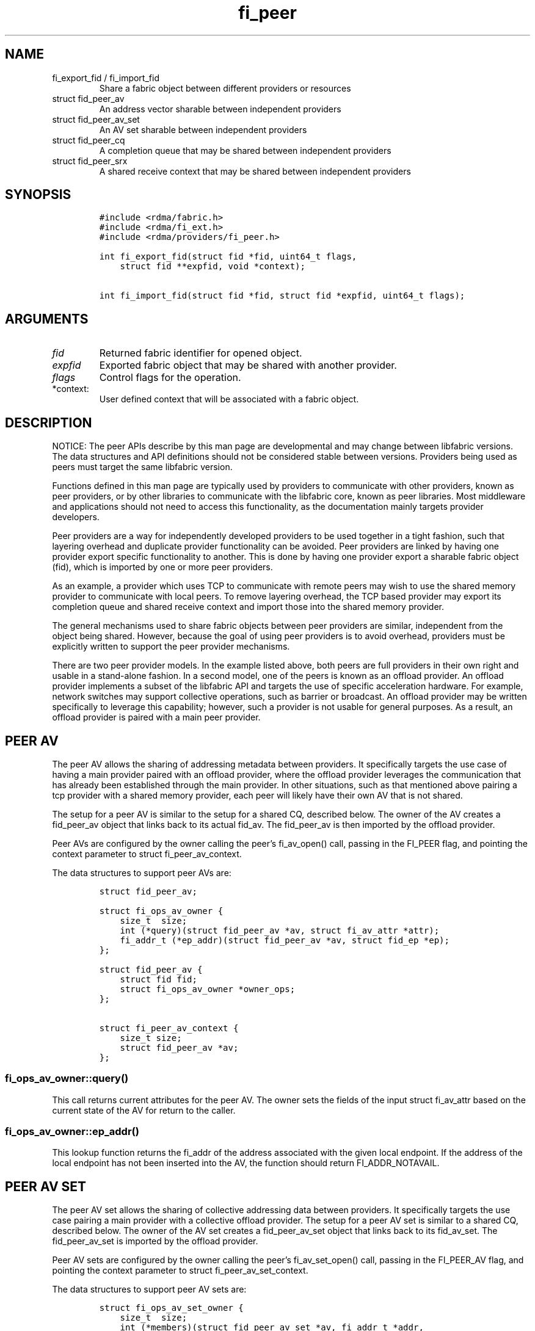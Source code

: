 .\" Automatically generated by Pandoc 2.9.2.1
.\"
.TH "fi_peer" "3" "2023\-03\-14" "Libfabric Programmer\[cq]s Manual" "#VERSION#"
.hy
.SH NAME
.TP
fi_export_fid / fi_import_fid
Share a fabric object between different providers or resources
.TP
struct fid_peer_av
An address vector sharable between independent providers
.TP
struct fid_peer_av_set
An AV set sharable between independent providers
.TP
struct fid_peer_cq
A completion queue that may be shared between independent providers
.TP
struct fid_peer_srx
A shared receive context that may be shared between independent
providers
.SH SYNOPSIS
.IP
.nf
\f[C]
#include <rdma/fabric.h>
#include <rdma/fi_ext.h>
#include <rdma/providers/fi_peer.h>

int fi_export_fid(struct fid *fid, uint64_t flags,
    struct fid **expfid, void *context);

int fi_import_fid(struct fid *fid, struct fid *expfid, uint64_t flags);
\f[R]
.fi
.SH ARGUMENTS
.TP
\f[I]fid\f[R]
Returned fabric identifier for opened object.
.TP
\f[I]expfid\f[R]
Exported fabric object that may be shared with another provider.
.TP
\f[I]flags\f[R]
Control flags for the operation.
.TP
*context:
User defined context that will be associated with a fabric object.
.SH DESCRIPTION
.PP
NOTICE: The peer APIs describe by this man page are developmental and
may change between libfabric versions.
The data structures and API definitions should not be considered stable
between versions.
Providers being used as peers must target the same libfabric version.
.PP
Functions defined in this man page are typically used by providers to
communicate with other providers, known as peer providers, or by other
libraries to communicate with the libfabric core, known as peer
libraries.
Most middleware and applications should not need to access this
functionality, as the documentation mainly targets provider developers.
.PP
Peer providers are a way for independently developed providers to be
used together in a tight fashion, such that layering overhead and
duplicate provider functionality can be avoided.
Peer providers are linked by having one provider export specific
functionality to another.
This is done by having one provider export a sharable fabric object
(fid), which is imported by one or more peer providers.
.PP
As an example, a provider which uses TCP to communicate with remote
peers may wish to use the shared memory provider to communicate with
local peers.
To remove layering overhead, the TCP based provider may export its
completion queue and shared receive context and import those into the
shared memory provider.
.PP
The general mechanisms used to share fabric objects between peer
providers are similar, independent from the object being shared.
However, because the goal of using peer providers is to avoid overhead,
providers must be explicitly written to support the peer provider
mechanisms.
.PP
There are two peer provider models.
In the example listed above, both peers are full providers in their own
right and usable in a stand-alone fashion.
In a second model, one of the peers is known as an offload provider.
An offload provider implements a subset of the libfabric API and targets
the use of specific acceleration hardware.
For example, network switches may support collective operations, such as
barrier or broadcast.
An offload provider may be written specifically to leverage this
capability; however, such a provider is not usable for general purposes.
As a result, an offload provider is paired with a main peer provider.
.SH PEER AV
.PP
The peer AV allows the sharing of addressing metadata between providers.
It specifically targets the use case of having a main provider paired
with an offload provider, where the offload provider leverages the
communication that has already been established through the main
provider.
In other situations, such as that mentioned above pairing a tcp provider
with a shared memory provider, each peer will likely have their own AV
that is not shared.
.PP
The setup for a peer AV is similar to the setup for a shared CQ,
described below.
The owner of the AV creates a fid_peer_av object that links back to its
actual fid_av.
The fid_peer_av is then imported by the offload provider.
.PP
Peer AVs are configured by the owner calling the peer\[cq]s fi_av_open()
call, passing in the FI_PEER flag, and pointing the context parameter to
struct fi_peer_av_context.
.PP
The data structures to support peer AVs are:
.IP
.nf
\f[C]
struct fid_peer_av;

struct fi_ops_av_owner {
    size_t  size;
    int (*query)(struct fid_peer_av *av, struct fi_av_attr *attr);
    fi_addr_t (*ep_addr)(struct fid_peer_av *av, struct fid_ep *ep);
};

struct fid_peer_av {
    struct fid fid;
    struct fi_ops_av_owner *owner_ops;
};

struct fi_peer_av_context {
    size_t size;
    struct fid_peer_av *av;
};
\f[R]
.fi
.SS fi_ops_av_owner::query()
.PP
This call returns current attributes for the peer AV.
The owner sets the fields of the input struct fi_av_attr based on the
current state of the AV for return to the caller.
.SS fi_ops_av_owner::ep_addr()
.PP
This lookup function returns the fi_addr of the address associated with
the given local endpoint.
If the address of the local endpoint has not been inserted into the AV,
the function should return FI_ADDR_NOTAVAIL.
.SH PEER AV SET
.PP
The peer AV set allows the sharing of collective addressing data between
providers.
It specifically targets the use case pairing a main provider with a
collective offload provider.
The setup for a peer AV set is similar to a shared CQ, described below.
The owner of the AV set creates a fid_peer_av_set object that links back
to its fid_av_set.
The fid_peer_av_set is imported by the offload provider.
.PP
Peer AV sets are configured by the owner calling the peer\[cq]s
fi_av_set_open() call, passing in the FI_PEER_AV flag, and pointing the
context parameter to struct fi_peer_av_set_context.
.PP
The data structures to support peer AV sets are:
.IP
.nf
\f[C]
struct fi_ops_av_set_owner {
    size_t  size;
    int (*members)(struct fid_peer_av_set *av, fi_addr_t *addr,
               size_t *count);
};

struct fid_peer_av_set {
    struct fid fid;
    struct fi_ops_av_set_owner *owner_ops;
};

struct fi_peer_av_set_context {
    size_t size;
    struct fi_peer_av_set *av_set;
};
\f[R]
.fi
.SS fi_ops_peer_av_owner::members
.PP
This call returns an array of AV addresses that are members of the AV
set.
The size of the array is specified through the count parameter.
On return, count is set to the number of addresses in the AV set.
If the input count value is too small, the function returns
-FI_ETOOSMALL.
Otherwise, the function returns an array of fi_addr values.
.SH PEER CQ
.PP
The peer CQ defines a mechanism by which a peer provider may insert
completions into the CQ owned by another provider.
This avoids the overhead of the libfabric user needing to access
multiple CQs.
.PP
To setup a peer CQ, a provider creates a fid_peer_cq object, which links
back to the provider\[cq]s actual fid_cq.
The fid_peer_cq object is then imported by a peer provider.
The fid_peer_cq defines callbacks that the providers use to communicate
with each other.
The provider that allocates the fid_peer_cq is known as the owner, with
the other provider referred to as the peer.
An owner may setup peer relationships with multiple providers.
.PP
Peer CQs are configured by the owner calling the peer\[cq]s fi_cq_open()
call.
The owner passes in the FI_PEER flag to fi_cq_open().
When FI_PEER is specified, the context parameter passed into
fi_cq_open() must reference a struct fi_peer_cq_context.
Providers that do not support peer CQs must fail the fi_cq_open() call
with -FI_EINVAL (indicating an invalid flag).
The fid_peer_cq referenced by struct fi_peer_cq_context must remain
valid until the peer\[cq]s CQ is closed.
.PP
The data structures to support peer CQs are defined as follows:
.IP
.nf
\f[C]
struct fi_ops_cq_owner {
    size_t  size;
    ssize_t (*write)(struct fid_peer_cq *cq, void *context, uint64_t flags,
        size_t len, void *buf, uint64_t data, uint64_t tag, fi_addr_t src);
    ssize_t (*writeerr)(struct fid_peer_cq *cq,
        const struct fi_cq_err_entry *err_entry);
};

struct fid_peer_cq {
    struct fid fid;
    struct fi_ops_cq_owner *owner_ops;
};

struct fi_peer_cq_context {
    size_t size;
    struct fid_peer_cq *cq;
};
\f[R]
.fi
.PP
For struct fid_peer_cq, the owner initializes the fid and owner_ops
fields.
struct fi_ops_cq_owner is used by the peer to communicate with the
owning provider.
.PP
If manual progress is needed on the peer CQ, the owner should drive
progress by using the fi_cq_read() function with the buf parameter set
to NULL and count equal 0.
The peer provider should set other functions that attempt to read the
peer\[cq]s CQ (i.e.\ fi_cq_readerr, fi_cq_sread, etc.) to return
-FI_ENOSYS.
.SS fi_ops_cq_owner::write()
.PP
This call directs the owner to insert new completions into the CQ.
The fi_cq_attr::format field, along with other related attributes,
determines which input parameters are valid.
Parameters that are not reported as part of a completion are ignored by
the owner, and should be set to 0, NULL, or other appropriate value by
the user.
For example, if source addressing is not returned with a completion,
then the src parameter should be set to FI_ADDR_NOTAVAIL and ignored on
input.
.PP
The owner is responsible for locking, event signaling, and handling CQ
overflow.
Data passed through the write callback is relative to the user.
For example, the fi_addr_t is relative to the peer\[cq]s AV.
The owner is responsible for converting the address if source addressing
is needed.
.PP
(TBD: should CQ overflow push back to the user for flow control?
Do we need backoff / resume callbacks in ops_cq_user?)
.SS fi_ops_cq_owner::writeerr()
.PP
The behavior of this call is similar to the write() ops.
It inserts a completion indicating that a data transfer has failed into
the CQ.
.SS EXAMPLE PEER CQ SETUP
.PP
The above description defines the generic mechanism for sharing CQs
between providers.
This section outlines one possible implementation to demonstrate the use
of the APIs.
In the example, provider A uses provider B as a peer for data transfers
targeting endpoints on the local node.
.IP
.nf
\f[C]
1. Provider A is configured to use provider B as a peer.  This may be coded
   into provider A or set through an environment variable.
2. The application calls:
   fi_cq_open(domain_a, attr, &cq_a, app_context)
3. Provider A allocates cq_a and automatically configures it to be used
   as a peer cq.
4. Provider A takes these steps:
   allocate peer_cq and reference cq_a
   set peer_cq_context->cq = peer_cq
   set attr_b.flags |= FI_PEER
   fi_cq_open(domain_b, attr_b, &cq_b, peer_cq_context)
5. Provider B allocates a cq, but configures it such that all completions
   are written to the peer_cq.  The cq ops to read from the cq are
   set to enosys calls.
6. Provider B inserts its own callbacks into the peer_cq object.  It
   creates a reference between the peer_cq object and its own cq.
\f[R]
.fi
.SH PEER DOMAIN
.PP
The peer domain allows a provider to access the operations of a domain
object of its peer.
For example, an offload provider can use a peer domain to register
memory buffers with the main provider.
.PP
The setup of a peer domain is similar to the setup for a peer CQ outline
above.
The owner\[cq]s domain object is imported directly into the peer.
.PP
Peer domains are configured by the owner calling the peer\[cq]s
fi_domain2() call.
The owner passes in the FI_PEER flag to fi_domain2().
When FI_PEER is specified, the context parameter passed into
fi_domain2() must reference a struct fi_peer_domain_context.
Providers that do not support peer domains must fail the fi_domain2()
call with -FI_EINVAL.
The fid_domain referenced by struct fi_peer_domain_context must remain
valid until the peer\[cq]s domain is closed.
.PP
The data structures to support peer domains are defined as follows:
.IP
.nf
\f[C]
struct fi_peer_domain_context {
    size_t size;
    struct fid_domain *domain;
};
\f[R]
.fi
.SH PEER EQ
.PP
The peer EQ defines a mechanism by which a peer provider may insert
events into the EQ owned by another provider.
This avoids the overhead of the libfabric user needing to access
multiple EQs.
.PP
The setup of a peer EQ is similar to the setup for a peer CQ outline
above.
The owner\[cq]s EQ object is imported directly into the peer provider.
.PP
Peer EQs are configured by the owner calling the peer\[cq]s fi_eq_open()
call.
The owner passes in the FI_PEER flag to fi_eq_open().
When FI_PEER is specified, the context parameter passed into
fi_eq_open() must reference a struct fi_peer_eq_context.
Providers that do not support peer EQs must fail the fi_eq_open() call
with -FI_EINVAL (indicating an invalid flag).
The fid_eq referenced by struct fi_peer_eq_context must remain valid
until the peer\[cq]s EQ is closed.
.PP
The data structures to support peer EQs are defined as follows:
.IP
.nf
\f[C]
struct fi_peer_eq_context {
    size_t size;
    struct fid_eq *eq;
};
\f[R]
.fi
.SH PEER SRX
.PP
The peer SRX defines a mechanism by which peer providers may share a
common shared receive context.
This avoids the overhead of having separate receive queues, can
eliminate memory copies, and ensures correct application level message
ordering.
.PP
The setup of a peer SRX is similar to the setup for a peer CQ outlined
above.
A fid_peer_srx object links the owner of the SRX with the peer provider.
Peer SRXs are configured by the owner calling the peer\[cq]s
fi_srx_context() call with the FI_PEER flag set.
The context parameter passed to fi_srx_context() must be a struct
fi_peer_srx_context.
.PP
The owner provider initializes all elements of the fid_peer_srx and
referenced structures (fi_ops_srx_owner and fi_ops_srx_peer), with the
exception of the fi_ops_srx_peer callback functions.
Those must be initialized by the peer provider prior to returning from
the fi_srx_contex() call and are used by the owner to control peer
actions.
.PP
The data structures to support peer SRXs are defined as follows:
.IP
.nf
\f[C]
struct fid_peer_srx;

/* Castable to dlist_entry */
struct fi_peer_rx_entry {
    struct fi_peer_rx_entry *next;
    struct fi_peer_rx_entry *prev;
    struct fi_peer_srx *srx;
    fi_addr_t addr;
    size_t size;
    uint64_t tag;
    uint64_t flags;
    void *context;
    size_t count;
    void **desc;
    void *peer_context;
    void *owner_context;
    struct iovec *iov;
};

struct fi_ops_srx_owner {
    size_t size;
    int (*get_msg)(struct fid_peer_srx *srx, fi_addr_t addr,
                   size_t size, struct fi_peer_rx_entry **entry);
    int (*get_tag)(struct fid_peer_srx *srx, fi_addr_t addr,
                   uint64_t tag, struct fi_peer_rx_entry **entry);
    int (*queue_msg)(struct fi_peer_rx_entry *entry);
    int (*queue_tag)(struct fi_peer_rx_entry *entry);
    void (*free_entry)(struct fi_peer_rx_entry *entry);
};

struct fi_ops_srx_peer {
    size_t size;
    int (*start_msg)(struct fi_peer_rx_entry *entry);
    int (*start_tag)(struct fi_peer_rx_entry *entry);
    int (*discard_msg)(struct fi_peer_rx_entry *entry);
    int (*discard_tag)(struct fi_peer_rx_entry *entry);
};

struct fid_peer_srx {
    struct fid_ep ep_fid;
    struct fi_ops_srx_owner *owner_ops;
    struct fi_ops_srx_peer *peer_ops;
};

struct fi_peer_srx_context {
    size_t size;
    struct fid_peer_srx *srx;
};
\f[R]
.fi
.PP
The ownership of structure field values and callback functions is
similar to those defined for peer CQs, relative to owner versus peer
ops.
.SS fi_peer_rx_entry
.PP
fi_peer_rx_entry defines a common receive entry for use between the
owner and peer.
The entry is allocated and set by the owner and passed between owner and
peer to communicate details of the application-posted receive entry.
All fields are only modifiable by the owner, except for the peer_context
which is provided for the peer to use to save peer-specific information
for unexpected message processing.
Similarly, the owner_context can be used by the owner_context as needed
for storing extra owner-specific information.
.SS fi_ops_srx_owner::get_msg_entry() / get_tag_entry()
.PP
These calls are invoked by the peer provider to obtain the receive
buffer(s) where an incoming message should be placed.
The peer provider will pass in the relevant fields to request a matching
rx_entry from the owner.
If source addressing is required, the addr will be passed in; otherwise,
the address will be set to FI_ADDR_NOT_AVAIL.
The size field indicates the received message size.
This field is used by the owner when handling multi-received data
buffers, but may be ignored otherwise.
The peer provider is responsible for checking that an incoming message
fits within the provided buffer space.
The tag parameter is used for tagged messages.
An fi_peer_rx_entry is allocated by the owner, whether or not a match
was found.
If a match was found, the owner will return FI_SUCCESS and the rx_entry
will be filled in with the appropriate receive fields for the peer to
process accordingly.
If no match was found, the owner will return -FI_ENOENT; the rx_entry
will still be valid but will not match to an existing posted receive.
When the peer gets FI_ENOENT, it should allocate whatever resources it
needs to process the message later (on start_msg/tag) and set the
rx_entry->peer_context appropriately, followed by a call to the
owner\[cq]s queue_msg/tag.
The get and queue messages should be serialized.
When the owner gets a matching receive for the queued unexpected
message, it will call the peer\[cq]s start function to notify the peer
of the updated rx_entry (or the peer\[cq]s discard function if the
message is to be discarded) (TBD: The peer may need to update the src
addr if the remote endpoint is inserted into the AV after the message
has been received.)
.SS fi_ops_srx_peer::start_msg() / start_tag()
.PP
These calls indicate that an asynchronous get_msg_entry() or
get_tag_entry() has completed and a buffer is now available to receive
the message.
Control of the fi_peer_rx_entry is returned to the peer provider and has
been initialized for receiving the incoming message.
.SS fi_ops_srx_peer::discard_msg() / discard_tag()
.PP
Indicates that the message and data associated with the specified
fi_peer_rx_entry should be discarded.
This often indicates that the application has canceled or discarded the
receive operation.
No completion should be generated by the peer provider for a discarded
message.
Control of the fi_peer_rx_entry is returned to the peer provider.
.SS EXAMPLE PEER SRX SETUP
.PP
The above description defines the generic mechanism for sharing SRXs
between providers.
This section outlines one possible implementation to demonstrate the use
of the APIs.
In the example, provider A uses provider B as a peer for data transfers
targeting endpoints on the local node.
.IP
.nf
\f[C]
1. Provider A is configured to use provider B as a peer.  This may be coded
   into provider A or set through an environment variable.
2. The application calls:
   fi_srx_context(domain_a, attr, &srx_a, app_context)
3. Provider A allocates srx_a and automatically configures it to be used
   as a peer srx.
4. Provider A takes these steps:
   allocate peer_srx and reference srx_a
   set peer_srx_context->srx = peer_srx
   set attr_b.flags |= FI_PEER
   fi_srx_context(domain_b, attr_b, &srx_b, peer_srx_context)
5. Provider B allocates an srx, but configures it such that all receive
   buffers are obtained from the peer_srx.  The srx ops to post receives are
   set to enosys calls.
6. Provider B inserts its own callbacks into the peer_srx object.  It
   creates a reference between the peer_srx object and its own srx.
\f[R]
.fi
.SS EXAMPLE PEER SRX RECEIVE FLOW
.PP
The following outlines shows simplified, example software flows for
receive message handling using a peer SRX.
The first flow demonstrates the case where a receive buffer is waiting
when the message arrives.
.IP
.nf
\f[C]
1. Application calls fi_recv() / fi_trecv() on owner.
2. Owner queues the receive buffer.
3. A message is received by the peer provider.
4. The peer calls owner->get_msg() / get_tag().
5. The owner removes the queued receive buffer and returns it to
   the peer.  The get entry call will complete with FI_SUCCESS.
6. When the peer finishes processing the message and completes it on its own
   CQ, the peer will call free_entry to free the entry with the owner.
\f[R]
.fi
.PP
The second case below shows the flow when a message arrives before the
application has posted the matching receive buffer.
.IP
.nf
\f[C]
1. A message is received by the peer provider.
2. The peer calls owner->get_msg() / get_tag().
3. The owner fails to find a matching receive buffer.
4. The owner allocates a rx_entry with any known fields and returns -FI_ENOENT.
5. The peer allocates any resources needed to handle the asynchronous processing
   and sets peer_context accordingly.
6. The peer allocates any needed resources for processing the unexpected
   message and sets the peer_context accordingly, calling the owner\[aq]s queue
   function when ready to queue the unexpected message from the peer.
7. The application calls fi_recv() / fi_trecv() on owner, posting the
   matching receive buffer.
8. The owner matches the receive with the queued message on the peer.
9. The owner removes the queued request, fills in the rest of the known fields
   and calls the peer->start_msg() / start_tag() function.
10. When the peer finishes processing the message and completes it on its own
   CQ, the peer will call free_entry to free the entry with the owner.
\f[R]
.fi
.SH fi_export_fid / fi_import_fid
.PP
The fi_export_fid function is reserved for future use.
.PP
The fi_import_fid call may be used to import a fabric object created and
owned by the libfabric user.
This allows upper level libraries or the application to override or
define low-level libfabric behavior.
Details on specific uses of fi_import_fid are outside the scope of this
documentation.
.SH FI_PEER_TRANSFER
.PP
Providers frequently send control messages to their remote counterparts
as part of their wire protocol.
For example, a provider may send an ACK message to guarantee reliable
delivery of a message or to meet a requested completion semantic.
When two or more providers are coordinating as peers, it can be more
efficient if control messages for both peer providers go over the same
transport.
In some cases, such as when one of the peers is an offload provider, it
may even be required.
Peer transfers define the mechanism by which such communication occurs.
.PP
Peer transfers enable one peer to send and receive data transfers over
its associated peer.
Providers that require this functionality indicate this by setting the
FI_PEER_TRANSFER flag as a mode bit, i.e.\ fi_info::mode.
.PP
To use such a provider as a peer, the main, or owner, provider must
setup peer transfers by opening a peer transfer endpoint and accepting
transfers with this flag set.
Setup of peer transfers involves the following data structures:
.IP
.nf
\f[C]
struct fi_ops_transfer_peer {
    size_t size;
    ssize_t (*complete)(struct fid_ep *ep, struct fi_cq_tagged_entry *buf,
            fi_addr_t *src_addr);
    ssize_t (*comperr)(struct fid_ep *ep, struct fi_cq_err_entry *buf);
};

struct fi_peer_transfer_context {
    size_t size;
    struct fi_info *info;
    struct fid_ep *ep;
    struct fi_ops_transfer_peer *peer_ops;
};
\f[R]
.fi
.PP
Peer transfer contexts form a virtual link between endpoints allocated
on each of the peer providers.
The setup of a peer transfer context occurs through the fi_endpoint()
API.
The main provider calls fi_endpoint() with the FI_PEER_TRANSFER mode bit
set in the info parameter, and the context parameter must reference the
struct fi_peer_transfer_context defined above.
.PP
The size field indicates the size of struct fi_peer_transfer_context
being passed to the peer.
This is used for backward compatibility.
The info field is optional.
If given, it defines the attributes of the main provider\[cq]s objects.
It may be used to report the capabilities and restrictions on peer
transfers, such as whether memory registration is required, maximum
message sizes, data and completion ordering semantics, and so forth.
If the importing provider cannot meet these restrictions, it must fail
the fi_endpoint() call.
.PP
The peer_ops field contains callbacks from the main provider into the
peer and is used to report the completion (success or failure) of peer
initiated data transfers.
The callback functions defined in struct fi_ops_transfer_peer must be
set by the peer provider before returning from the fi_endpoint() call.
Actions that the peer provider can take from within the completion
callbacks are most unrestricted, and can include any of the following
types of operations: initiation of additional data transfers, writing
events to the owner\[cq]s CQ or EQ, and memory
registration/deregistration.
The owner must ensure that deadlock cannot occur prior to invoking the
peer\[cq]s callback should the peer invoke any of these operations.
Further, the owner must avoid recursive calls into the completion
callbacks.
.SH RETURN VALUE
.PP
Returns FI_SUCCESS on success.
On error, a negative value corresponding to fabric errno is returned.
Fabric errno values are defined in \f[C]rdma/fi_errno.h\f[R].
.SH SEE ALSO
.PP
\f[C]fi_provider\f[R](7), \f[C]fi_provider\f[R](3), \f[C]fi_cq\f[R](3),
.SH AUTHORS
OpenFabrics.

